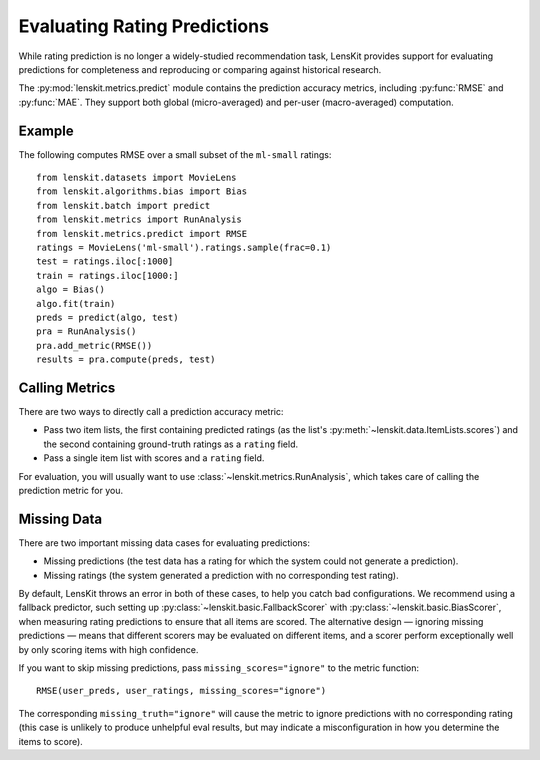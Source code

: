 Evaluating Rating Predictions
~~~~~~~~~~~~~~~~~~~~~~~~~~~~~

.. py:currentmodule:: lenskit.metrics.predict

.. _eval-predict-accuracy:

While rating prediction is no longer a widely-studied recommendation task,
LensKit provides support for evaluating predictions for completeness and
reproducing or comparing against historical research.

The :py:mod:`lenskit.metrics.predict` module contains the prediction accuracy
metrics, including :py:func:`RMSE` and
:py:func:`MAE`.  They support both global
(micro-averaged) and per-user (macro-averaged) computation.

.. versionchanged:: 2025.1
    The prediction accuracy metric interface has changed to use item lists.

Example
-------

The following computes RMSE over a small subset of the ``ml-small`` ratings::

    from lenskit.datasets import MovieLens
    from lenskit.algorithms.bias import Bias
    from lenskit.batch import predict
    from lenskit.metrics import RunAnalysis
    from lenskit.metrics.predict import RMSE
    ratings = MovieLens('ml-small').ratings.sample(frac=0.1)
    test = ratings.iloc[:1000]
    train = ratings.iloc[1000:]
    algo = Bias()
    algo.fit(train)
    preds = predict(algo, test)
    pra = RunAnalysis()
    pra.add_metric(RMSE())
    results = pra.compute(preds, test)

Calling Metrics
---------------

There are two ways to directly call a prediction accuracy metric:

* Pass two item lists, the first containing predicted ratings (as the list's
  :py:meth:`~lenskit.data.ItemLists.scores`) and the second containing
  ground-truth ratings as a ``rating`` field.

* Pass a single item list with scores and a ``rating`` field.

For evaluation, you will usually want to use :class:`~lenskit.metrics.RunAnalysis`,
which takes care of calling the prediction metric for you.

Missing Data
------------

There are two important missing data cases for evaluating predictions:

* Missing predictions (the test data has a rating for which the system could not
  generate a prediction).
* Missing ratings (the system generated a prediction with no corresponding test
  rating).

By default, LensKit throws an error in both of these cases, to help you catch
bad configurations.  We recommend using a fallback predictor, such setting up
:py:class:`~lenskit.basic.FallbackScorer` with
:py:class:`~lenskit.basic.BiasScorer`, when measuring rating predictions to
ensure that all items are scored.  The alternative design — ignoring missing
predictions — means that different scorers may be evaluated on different items,
and a scorer perform exceptionally well by only scoring items with high
confidence.

.. todo::
    Add example (and simplified ergonomics) for fallback prediction.

If you want to skip missing predictions, pass ``missing_scores="ignore"`` to the
metric function::

    RMSE(user_preds, user_ratings, missing_scores="ignore")

The corresponding ``missing_truth="ignore"`` will cause the metric to ignore
predictions with no corresponding rating (this case is unlikely to produce
unhelpful eval results, but may indicate a misconfiguration in how you determine
the items to score).
